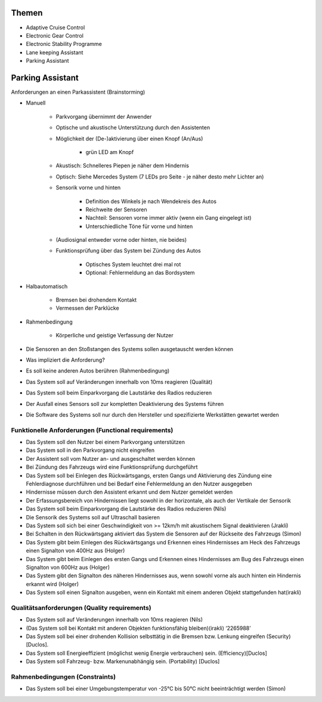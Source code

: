 Themen
======

- Adaptive Cruise Control
- Electronic Gear Control
- Electronic Stability Programme
- Lane keeping Assistant
- Parking Assistant


Parking Assistant
=================

Anforderungen an einen Parkassistent (Brainstorming)

- Manuell

    + Parkvorgang übernimmt der Anwender
    + Optische und akustische Unterstützung durch den Assistenten
    + Möglichkeit der (De-)aktivierung über einen Knopf (An/Aus)

        * grün LED am Knopf

    + Akustisch: Schnelleres Piepen je näher dem Hindernis
    + Optisch: Siehe Mercedes System (7 LEDs pro Seite - je näher desto mehr Lichter an)
    + Sensorik vorne und hinten

        * Definition des Winkels je nach Wendekreis des Autos
        * Reichweite der Sensoren
        * Nachteil: Sensoren vorne immer aktiv (wenn ein Gang eingelegt ist)
        * Unterschiedliche Töne für vorne und hinten

    + (Audiosignal entweder vorne oder hinten, nie beides)
    + Funktionsprüfung über das System bei Zündung des Autos

        * Optisches System leuchtet drei mal rot
        * Optional: Fehlermeldung an das Bordsystem

- Halbautomatisch

    + Bremsen bei drohendem Kontakt
    + Vermessen der Parklücke

- Rahmenbedingung

    + Körperliche und geistige Verfassung der Nutzer

- Die Sensoren an den Stoßstangen des Systems sollen ausgetauscht werden können
- Was impliziert die Anforderung?
- Es soll keine anderen Autos berühren (Rahmenbedingung)
- Das System soll auf Veränderungen innerhalb von 10ms reagieren (Qualität)
- Das System soll beim Einparkvorgang die Lautstärke des Radios reduzieren

- Der Ausfall eines Sensors soll zur kompletten Deaktivierung des Systems führen
- Die Software des Systems soll nur durch den Hersteller und spezifizierte Werkstätten gewartet werden


Funktionelle Anforderungen (Functional requirements)
^^^^^^^^^^^^^^^^^^^^^^^^^^^^^^^^^^^^^^^^^^^^^^^^^^^^

- Das System soll den Nutzer bei einem Parkvorgang unterstützen
- Das System soll in den Parkvorgang nicht eingreifen
- Der Assistent soll vom Nutzer an- und ausgeschaltet werden können
- Bei Zündung des Fahrzeugs wird eine Funktionsprüfung durchgeführt
- Das System soll bei Einlegen des Rückwärtsgangs, ersten Gangs und Aktivierung des Zündung eine Fehlerdiagnose durchführen und bei Bedarf eine Fehlermeldung an den Nutzer ausgegeben
- Hindernisse müssen durch den Assistent erkannt und dem Nutzer gemeldet werden
- Der Erfassungsbereich von Hindernissen liegt sowohl in der horizontale, als auch der Vertikale der Sensorik
- Das System soll beim Einparkvorgang die Lautstärke des Radios reduzieren (Nils)
- Die Sensorik des Systems soll auf Ultraschall basieren
- Das System soll sich bei einer Geschwindigkeit von >= 12km/h mit akustischem Signal deaktivieren (Jrakli)
- Bei Schalten in den Rückwärtsgang aktiviert das System die Sensoren auf der Rückseite des Fahrzeugs (Simon)
- Das System gibt beim Einlegen des Rückwärtsgangs und Erkennen eines Hindernisses am Heck des Fahrzeugs einen Signalton von 400Hz aus (Holger)
- Das System gibt beim Einlegen des ersten Gangs und Erkennen eines Hindernisses am Bug des Fahrzeugs einen Signalton von 600Hz aus (Holger)
- Das System gibt den Signalton des näheren Hindernisses aus, wenn sowohl vorne als auch hinten ein Hindernis erkannt wird (Holger)
- Das System soll einen Signalton ausgeben, wenn ein Kontakt mit einem anderen Objekt stattgefunden hat(irakli)

Qualitätsanforderungen (Quality requirements)
^^^^^^^^^^^^^^^^^^^^^^^^^^^^^^^^^^^^^^^^^^^^^

- Das System soll auf Veränderungen innerhalb von 10ms reagieren (Nils)
- (Das System soll bei Kontakt mit anderen Objekten funktionsfähig bleiben)(irakli) ‘2265988’
- Das System soll bei einer drohenden Kollision selbsttätig in die Bremsen bzw. Lenkung eingreifen (Security) [Duclos].
- Das System soll Energieeffizient (möglichst wenig Energie verbrauchen) sein. (Efficiency)[Duclos]
- Das System soll Fahrzeug- bzw. Markenunabhängig sein. (Portability) [Duclos]

Rahmenbedingungen (Constraints)
^^^^^^^^^^^^^^^^^^^^^^^^^^^^^^^

- Das System soll bei einer Umgebungstemperatur von -25°C bis 50°C nicht beeinträchtigt werden (Simon)
